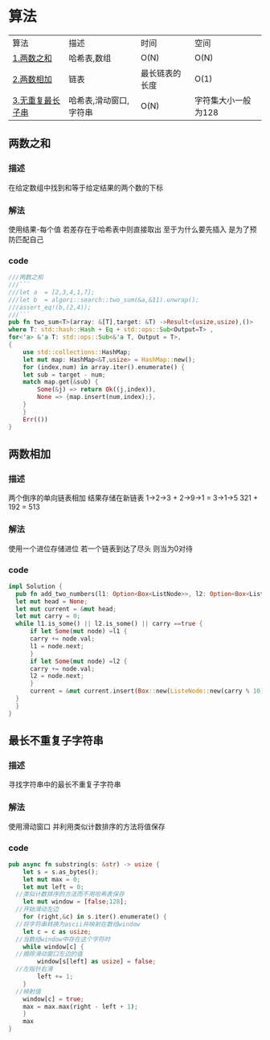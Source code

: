 * 算法
| 算法             | 描述                   | 时间           | 空间 |
| [[#两数之和][1.两数之和]]       | 哈希表,数组            | O(N)           | O(N) |
| [[#两数相加][2.两数相加]]       | 链表                   | 最长链表的长度 | O(1) |
| [[#最长不重复子字符串][3.无重复最长子串]] | 哈希表,滑动窗口,字符串 | O(N)           | 字符集大小一般为128 |
** 两数之和
*** 描述
在给定数组中找到和等于给定结果的两个数的下标
*** 解法
使用结果-每个值 若差存在于哈希表中则直接取出
至于为什么要先插入 是为了预防匹配自己
*** code
#+begin_src rust
  ///两数之和
  ///```
  ///let a  = [2,3,4,1,7];
  ///let b  = algori::search::two_sum(&a,&11).unwrap();
  ///assert_eq!(b,(2,4));
  ///```
  pub fn two_sum<T>(array: &[T],target: &T) ->Result<(usize,usize),()>
  where T: std::hash::Hash + Eq + std::ops::Sub<Output=T> ,
  for<'a> &'a T: std::ops::Sub<&'a T, Output = T>,
  {
      use std::collections::HashMap;
      let mut map: HashMap<&T,usize> = HashMap::new();
      for (index,num) in array.iter().enumerate() {
	  let sub = target - num;
	  match map.get(&sub) {
	      Some(&j) => return Ok((j,index)),
	      None => {map.insert(num,index);},
	  }
      }
      Err(())
  }

#+end_src
** 两数相加
*** 描述
两个倒序的单向链表相加 结果存储在新链表
1->2->3 + 2->9->1 = 3->1->5
321 + 192 = 513
*** 解法
使用一个进位存储进位
若一个链表到达了尽头 则当为0对待
*** code
#+begin_src rust
  impl Solution {    
    pub fn add_two_numbers(l1: Option<Box<ListNode>>, l2: Option<Box<ListNode>>) -> Option<Box<ListNode>> {    
	let mut head = None;    
	let mut current = &mut head;    
	let mut carry = 0;    
	while l1.is_some() || l2.is_some() || carry ==true {    
	    if let Some(mut node) =l1 {    
		carry += node.val;    
		l1 = node.next;    
	    }    
	    if let Some(mut node) =l2 {    
		carry += node.val;    
		l2 = node.next;    
	    }    
	    current = &mut current.insert(Box::new(ListeNode::new(carry % 10))).next    
	}    
    }    
  }
#+end_src
** 最长不重复子字符串
*** 描述
寻找字符串中的最长不重复子字符串
*** 解法
使用滑动窗口
并利用类似计数排序的方法将值保存
*** code
#+begin_src rust
  pub async fn substring(s: &str) -> usize {
      let s = s.as_bytes();
      let mut max = 0;
      let mut left = 0;
    //类似计数排序的方法而不用哈希表保存
      let mut window = [false;128];
    //开始滑动左边
      for (right,&c) in s.iter().enumerate() {
    //将字符串转换为ascii并映射在数组window
	  let c = c as usize;
    //当数组window中存在这个字符时
	  while window[c] {
    //摘除滑动窗口左边的值
	      window[s[left] as usize] = false;
    //左指针右滑
	      left += 1;
	  }
    //映射值
	  window[c] = true;
	  max = max.max(right - left + 1);
      }
      max
  }

#+end_src
